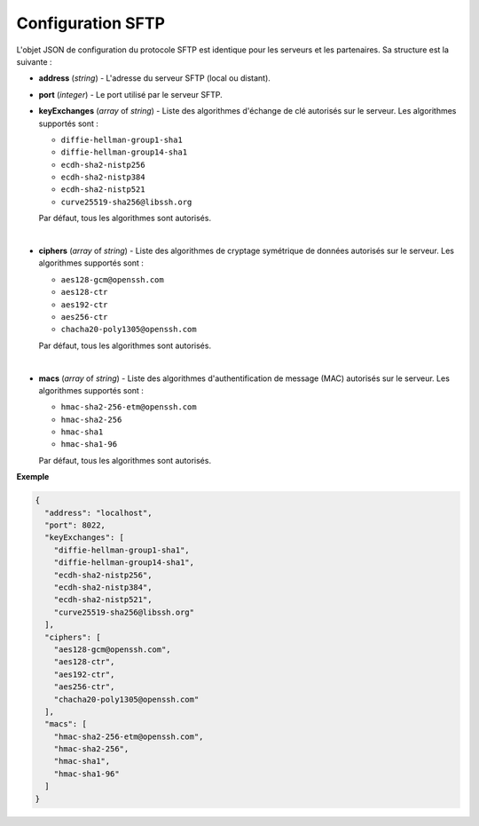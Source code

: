 Configuration SFTP
##################

L'objet JSON de configuration du protocole SFTP est identique pour les serveurs
et les partenaires. Sa structure est la suivante :

* **address** (*string*) - L'adresse du serveur SFTP (local ou distant).
* **port** (*integer*) - Le port utilisé par le serveur SFTP.
* **keyExchanges** (*array* of *string*) - Liste des algorithmes d'échange de
  clé autorisés sur le serveur. Les algorithmes supportés sont :

  - ``diffie-hellman-group1-sha1``
  - ``diffie-hellman-group14-sha1``
  - ``ecdh-sha2-nistp256``
  - ``ecdh-sha2-nistp384``
  - ``ecdh-sha2-nistp521``
  - ``curve25519-sha256@libssh.org``

  Par défaut, tous les algorithmes sont autorisés.
|

* **ciphers** (*array* of *string*) - Liste des algorithmes de cryptage
  symétrique de données autorisés sur le serveur. Les algorithmes supportés
  sont :

  - ``aes128-gcm@openssh.com``
  - ``aes128-ctr``
  - ``aes192-ctr``
  - ``aes256-ctr``
  - ``chacha20-poly1305@openssh.com``

  Par défaut, tous les algorithmes sont autorisés.
|

* **macs** (*array* of *string*) - Liste des algorithmes d'authentification de
  message (MAC) autorisés sur le serveur. Les algorithmes supportés sont :

  - ``hmac-sha2-256-etm@openssh.com``
  - ``hmac-sha2-256``
  - ``hmac-sha1``
  - ``hmac-sha1-96``

  Par défaut, tous les algorithmes sont autorisés.


**Exemple**

.. code-block:: json

   {
     "address": "localhost",
     "port": 8022,
     "keyExchanges": [
       "diffie-hellman-group1-sha1",
       "diffie-hellman-group14-sha1",
       "ecdh-sha2-nistp256",
       "ecdh-sha2-nistp384",
       "ecdh-sha2-nistp521",
       "curve25519-sha256@libssh.org"
     ],
     "ciphers": [
       "aes128-gcm@openssh.com",
       "aes128-ctr",
       "aes192-ctr",
       "aes256-ctr",
       "chacha20-poly1305@openssh.com"
     ],
     "macs": [
       "hmac-sha2-256-etm@openssh.com",
       "hmac-sha2-256",
       "hmac-sha1",
       "hmac-sha1-96"
     ]
   }